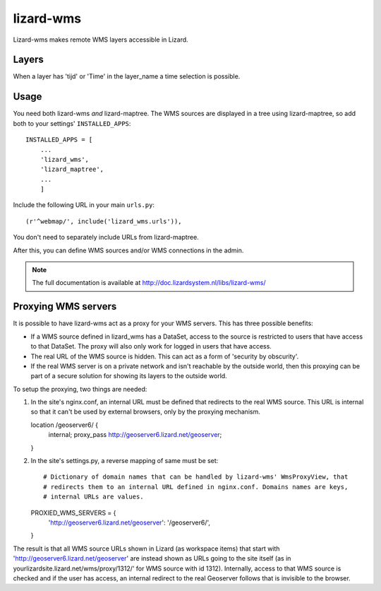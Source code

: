 lizard-wms
==========================================

Lizard-wms makes remote WMS layers accessible in Lizard.

.. image:: https://secure.travis-ci.org/lizardsystem/lizard-wms.png?branch=master
   :target: http://travis-ci.org/#!/lizardsystem/lizard-wms


Layers
-----------

When a layer has 'tijd' or 'Time' in the layer_name 
a time selection is possible.


Usage
-----

You need both lizard-wms *and* lizard-maptree. The WMS sources are displayed
in a tree using lizard-maptree, so add both to your settings'
``INSTALLED_APPS``::

    INSTALLED_APPS = [
        ...
        'lizard_wms',
        'lizard_maptree',
        ...
        ]

Include the following URL in your main ``urls.py``::

    (r'^webmap/', include('lizard_wms.urls')),

You don't need to separately include URLs from lizard-maptree.

After this, you can define WMS sources and/or WMS connections in the admin.

.. note::

   The full documentation is available at http://doc.lizardsystem.nl/libs/lizard-wms/

Proxying WMS servers
--------------------

It is possible to have lizard-wms act as a proxy for your WMS
servers. This has three possible benefits:

- If a WMS source defined in lizard_wms has a DataSet, access to the
  source is restricted to users that have access to that DataSet. The
  proxy will also only work for logged in users that have access.

- The real URL of the WMS source is hidden. This can act as a form of
  'security by obscurity'.

- If the real WMS server is on a private network and isn't reachable
  by the outside world, then this proxying can be part of a secure
  solution for showing its layers to the outside world.

To setup the proxying, two things are needed::

1. In the site's nginx.conf, an internal URL must be defined that
   redirects to the real WMS source. This URL is internal so that it
   can't be used by external browsers, only by the proxying mechanism.

   location /geoserver6/ {
       internal;
       proxy_pass http://geoserver6.lizard.net/geoserver;
   }

2. In the site's settings.py, a reverse mapping of same must be set::

   # Dictionary of domain names that can be handled by lizard-wms' WmsProxyView, that
   # redirects them to an internal URL defined in nginx.conf. Domains names are keys,
   # internal URLs are values.
   PROXIED_WMS_SERVERS = {
       'http://geoserver6.lizard.net/geoserver': '/geoserver6/',
   }

The result is that all WMS source URLs shown in Lizard (as workspace
items) that start with 'http://geoserver6.lizard.net/geoserver' are
instead shown as URLs going to the site itself (as in
yourlizardsite.lizard.net/wms/proxy/1312/' for WMS source with id
1312). Internally, access to that WMS source is checked and if the
user has access, an internal redirect to the real Geoserver follows
that is invisible to the browser.
